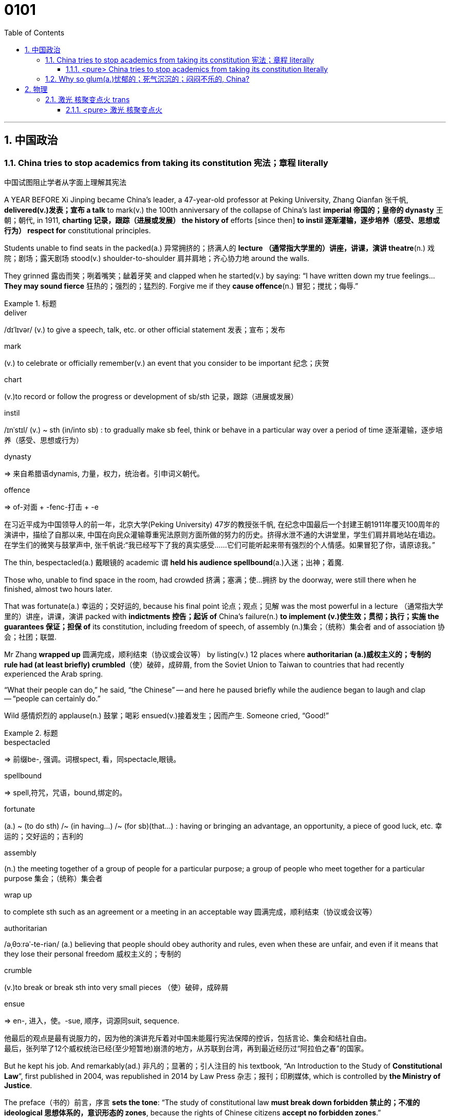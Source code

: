 

= 0101
:toc: left
:toclevels: 3
:sectnums:

'''

== 中国政治

=== China tries to stop academics from taking its constitution 宪法；章程 literally

中国试图阻止学者从字面上理解其宪法

A YEAR BEFORE Xi Jinping became China’s leader, a 47-year-old professor at Peking University, Zhang Qianfan 张千帆, *delivered(v.)发表；宣布 a talk* to mark(v.) the 100th anniversary of the collapse of China’s last *imperial 帝国的；皇帝的 dynasty* 王朝；朝代, in 1911, *charting 记录，跟踪（进展或发展） the history of* efforts [since then] *to instil 逐渐灌输，逐步培养（感受、思想或行为） respect for* constitutional principles.

Students unable to find seats in the packed(a.) 异常拥挤的；挤满人的 *lecture （通常指大学里的）讲座，讲课，演讲 theatre*(n.) 戏院；剧场；露天剧场 stood(v.) shoulder-to-shoulder 肩并肩地；齐心协力地 around the walls.

They grinned 露齿而笑；咧着嘴笑；龇着牙笑 and clapped when he started(v.) by saying: “I have written down my true feelings... *They may sound fierce* 狂热的；强烈的；猛烈的. Forgive me if they *cause offence*(n.) 冒犯；搅扰；侮辱.”


.标题
====
.deliver
/dɪˈlɪvər/ (v.) to give a speech, talk, etc. or other official statement 发表；宣布；发布

.mark
(v.) to celebrate or officially remember(v.) an event that you consider to be important 纪念；庆贺

.chart
(v.)to record or follow the progress or development of sb/sth 记录，跟踪（进展或发展）

.instil
/ɪnˈstɪl/ (v.) ~ sth (in/into sb) : to gradually make sb feel, think or behave in a particular way over a period of time 逐渐灌输，逐步培养（感受、思想或行为）

.dynasty
=> 来自希腊语dynamis, 力量，权力，统治者。引申词义朝代。

.offence
=>  of-对面 + -fenc-打击 + -e

在习近平成为中国领导人的前一年，北京大学(Peking University) 47岁的教授张千帆, 在纪念中国最后一个封建王朝1911年覆灭100周年的演讲中，描绘了自那以来, 中国在向民众灌输尊重宪法原则方面所做的努力的历史。挤得水泄不通的大讲堂里，学生们肩并肩地站在墙边。在学生们的微笑与鼓掌声中, 张千帆说:“我已经写下了我的真实感受……它们可能听起来带有强烈的个人情感。如果冒犯了你，请原谅我。”
====


The thin, bespectacled(a.) 戴眼镜的 academic `谓` *held his audience spellbound*(a.)入迷；出神；着魔.

Those who, unable to find space in the room, had crowded 挤满；塞满；使…拥挤 by the doorway, were still there when he finished, almost two hours later.

That was fortunate(a.) 幸运的；交好运的, because his final point 论点；观点；见解 was the most powerful in a lecture （通常指大学里的）讲座，讲课，演讲 packed with *indictments 控告；起诉 of* China’s failure(n.) *to implement (v.)使生效；贯彻；执行；实施 the guarantees 保证；担保 of* its constitution, including freedom of speech, of assembly (n.)集会；（统称）集会者 and of association 协会；社团；联盟.

Mr Zhang *wrapped up* 圆满完成，顺利结束（协议或会议等） by listing(v.) 12 places where *authoritarian (a.)威权主义的；专制的 rule had (at least briefly) crumbled*（使）破碎，成碎屑, from the Soviet Union to Taiwan to countries that had recently experienced the Arab spring.

“What their people can do,” he said, “the Chinese” -- and here he paused briefly while the audience began to laugh and clap -- “people can certainly do.”

Wild 感情炽烈的 applause(n.) 鼓掌；喝彩 ensued(v.)接着发生；因而产生. Someone cried, “Good!”

.标题
====
.bespectacled
=> 前缀be-, 强调。词根spect, 看，同spectacle,眼镜。

.spellbound
=> spell,符咒，咒语，bound,绑定的。

.fortunate
(a.) ~ (to do sth) /~ (in having...) /~ (for sb)(that...) : having or bringing an advantage, an opportunity, a piece of good luck, etc. 幸运的；交好运的；吉利的

.assembly
(n.) the meeting together of a group of people for a particular purpose; a group of people who meet together for a particular purpose 集会；（统称）集会者

.wrap up
to complete sth such as an agreement or a meeting in an acceptable way 圆满完成，顺利结束（协议或会议等）

.authoritarian
/əˌθɔːrəˈ-te-riən/ (a.) believing that people should obey authority and rules, even when these are unfair, and even if it means that they lose their personal freedom 威权主义的；专制的

.crumble
(v.)to break or break sth into very small pieces （使）破碎，成碎屑

.ensue
=> en-, 进入，使。-sue, 顺序，词源同suit, sequence.

他最后的观点是最有说服力的，因为他的演讲充斥着对中国未能履行宪法保障的控诉，包括言论、集会和结社自由。 +
最后，张列举了12个威权统治已经(至少短暂地)崩溃的地方，从苏联到台湾，再到最近经历过“阿拉伯之春”的国家。
====


But he kept his job. And remarkably(ad.) 非凡的；显著的；引人注目的 his textbook, “An Introduction to the Study of *Constitutional Law*”, first published in 2004, was republished in 2014 by Law Press 杂志；报刊；印刷媒体, which is controlled by *the Ministry of Justice*.

The preface（书的）前言，序言 *sets the tone*: “The study of constitutional law *must break down forbidden 禁止的；不准的 ideological 思想体系的，意识形态的 zones*, because the rights of Chinese citizens *accept no forbidden zones*.”

.标题
====
序言定下了基调: “宪法研究必须打破思想禁区，因为中国公民的权利不接受任何禁区。”
====


'''

==== <pure> China tries to stop academics from taking its constitution literally

A YEAR BEFORE Xi Jinping became China’s leader, a 47-year-old professor at Peking University, Zhang Qianfan, delivered a talk to mark the 100th anniversary of the collapse of China’s last imperial dynasty, in 1911, charting the history of efforts since then to instil respect for constitutional principles. Students unable to find seats in the packed lecture theatre stood shoulder-to-shoulder around the walls. They grinned and clapped when he started by saying: “I have written down my true feelings… They may sound fierce. Forgive me if they cause offence.”

The thin, bespectacled academic held his audience spellbound. Those who, unable to find space in the room, had crowded by the doorway, were still there when he finished, almost two hours later. That was fortunate, because his final point was the most powerful in a lecture packed with indictments of China’s failure to implement the guarantees of its constitution, including freedom of speech, of assembly and of association. Mr Zhang wrapped up by listing 12 places where authoritarian rule had (at least briefly) crumbled, from the Soviet Union to Taiwan to countries that had recently experienced the Arab spring. “What their people can do,” he said, “the Chinese” — and here he paused briefly while the audience began to laugh and clap --“people can certainly do.” Wild applause ensued. Someone cried, “Good!”

Such a scene was extraordinary even at the time. The authorities were determined to prevent any attempt to replicate the Arab uprisings;  anonymous calls online for public gatherings in support of them drew more police than protesters. Mr Zhang says he was reprimanded for his speech. Invitations for him to talk on campuses dried up. But he kept his job. And remarkably his textbook, “An Introduction to the Study of Constitutional Law”, first published in 2004, was republished in 2014 by Law Press, which is controlled by the Ministry of Justice. The preface sets the tone: “The study of constitutional law must break down forbidden ideological zones, because the rights of Chinese citizens accept no forbidden zones.”


'''

=== Why so glum(a.)忧郁的；死气沉沉的；闷闷不乐的, China?






== 物理


=== 激光 核聚变点火 trans

Un peu d’histoire

主 The idea of harnessing(v.)控制，利用（以产生能量等） the process that powers(v.) the sun 谓 goes back almost as far as the discovery, in the 1920s and 1930s, of what that process is —namely the fusion  融合, 核聚变 of protons, the nuclei 核心, 原子核 of hydrogen atoms, to form(v.) helium 氦 nuclei (latexmath:[ ^4 He]), also known as alpha particles. This reaction yields(v.) 出产（作物）；产生（收益、效益等）；提供 something less than the sum of its parts, for an alpha particle is lighter than four free protons. But the missing mass has not disappeared; it has merely been transformed. As per 按照，依据；如同 Einstein’s equation, latexmath:[ E=mc^2], it has been converted into energy, in the form of heat.

.标题
====
.harness
/ˈhɑːrnɪs/ (v.)~ sth (to sth)to put a harness on a horse or other animal; to attach a horse or other animal to sth with a harness 给（马等）上挽具；用挽具把…套到…上 /控制，利用（以产生能量等）

.nuclei
/ˈnuːkliaɪ/n.核心，核子；原子核（nucleus 的复数形式）

.helium
/ˈhiːliəm/ 氦


.yield
/jiːld/
(v.)出产（作物）；产生（收益、效益等）；提供

- trees that no longer yield(v.) fruit 不再结果实的树


掌控"为太阳提供能量的过程"这种力量, 这个想法可以远溯到 1920 年代和 30 年代, 那时发现了其原理是什么 —— 即质子的聚变，即氢原子核转变成了氦核 ( latexmath:[ ^4 He] )，也称为阿尔法粒子。这个反应产生出的物质, 质量小于原先各部分的总和，因为一个 alpha 粒子比四个自由质子轻。但是丢失的质量并没有消失；它只是被转变了。根据爱因斯坦方程式 latexmath:[ E=m c^2]，它已经以热的形式, 转化成了能量。
====

This sounded(v.) technologically promising. But it was soon apparent 显而易见 that 主 doing it the way the sun does 系 is a non-starter(n.).

.标题
====
.non-starter
(n.)( informal ) a thing or a person that has no chance of success 无望取得成功的人（或事）/虽参赛但未上场跑的马

这在技术上听起来很有前景。但很快人们就发现，要想做到像太阳那样的过程, 是不可能的。
====


主 Persuading nuclei to fuse(v.)（使）融合 谓 requires heat, pressure or both. The pressure reduces(v.) the space between the nuclei, encouraging 促进；助长；刺激 them to meet. The heat keeps them travelling fast enough that when they do meet, they can overcome(v.) their mutual 相互的；彼此的 electrostatic 静电的 repulsion 强烈的反感, 排斥力；斥力 known as the Coulomb barrier 屏障；障碍物, and thus allow a phenomenon called the strong nuclear force 强核力, which works(v.) only at short range 范围, to take over (用武力) 接管,取代. The strong force holds(v.) protons and neutrons 中子 together to form(v.) nuclei, so once the Coulomb barrier is breached 违反；违背,在…上打开缺口, a new and larger nucleus quickly forms(v.).

.标题
====
.electrostatic
/ɪˌlektroʊ-ˈstætɪk/ ( physics 物) used to talk about electric charges that are not moving, rather than electric currents 静电的

. repulsion
/rɪˈpʌlʃ(ə)n/ (n.)
a feeling of very strong dislike of sth that you find extremely unpleasant 嫌恶感；强烈的反感；憎恶 +
( physics 物) the force by which objects tend to push each other away 排斥力；斥力

.Coulomb barrier
/ˈkuːlɑːmˌˈkuːloʊm/, /ˈbæriər/
 库仑障壁, 库仑势垒

.range
PHRASE If you see or hit something at close range or from close range, you are very close to it when you see it or hit it. If you do something at a range of half a mile, for example, you are half a mile away from it when you do it. 近距离内


让原子核发生聚变, 需要热量、压力, 或两者兼而有之。压力缩小了原子核之间的空间，促使它们相遇。热量使它们移动得足够快，以至于当它们相遇时，它们可以克服相互间的静电斥力，也就是所谓的库仑势垒，从而允许一种只在近距离内起作用的强核力现象发生。强作用力将质子和中子结合在一起形成原子核，因此一旦库仑势垒被突破，一个新的更大的原子核就会迅速形成。
====

主 The temperature at which solar fusion occurs(v.), though high (15.5m°C), 系 is well within engineers’ reach. Experimental 实验性的；试验性的 reactors 核反应堆 can manage(v.) 100m°C and there are hopes to go higher still. But the pressure (250bn atmospheres) eludes(v.)（尤指机敏地）避开，逃避，躲避 them. Moreover, solar fusion’s raw material is recalcitrant(a.)桀骜不驯的；难以控制的. The first step on the journey to helium 氦 — fusing(v.) two individual protons together to form(v.) a heavy isotope 同位素 of hydrogen called(v.) deuterium 氘 (a proton and a neutron) —is reckoned(v.)想；认为 to take, on average, 9bn years.

.标题
====
.elude
/ɪˈluːd/
(v.)to manage to avoid or escape from sb/sth, especially in a clever way （尤指机敏地）避开，逃避，躲避 /使达不到；使不记得；使不理解 +
-> e-, 向外。-lud, 玩耍，欺骗，词源同allude, collude.引申义逃走，逃避。

- He was extremely tired but sleep eluded(v.) him. 他累极了，却睡不着。

.recalcitrant
adj.   /rɪˈkæl-sɪ-trənt/
( formal ) unwilling to obey rules or follow instructions; difficult to control 不守规章的；不服从指挥的；桀骜不驯的；难以控制的 +
-> re-,向后，往回，-calc,脚跟，踢，词源同 calcaneus,decal,inculcate.引申词义难以控制的。

.isotope
n.   /ˈaɪsə-təʊp/ 同位素 +
-> iso-,等，同，-top,位置，地方，词源同topic,utopia.即等位置的，引申词义同位素。

.deuterium
/djuːˈtɪ-riəmˌduːˈtɪriəm/ 氘，重氢（氢的同位素） +
-> deuter-, 二，词源同two. 因这种物理元素其质量为氢的两倍而得名。比较tritium.

发生太阳聚变的温度虽然很高(15.5m°C)，但在工程师的能力范围内。实验反应堆的温度可以控制在1亿摄氏度，而且还有希望继续升高。但压力(2500亿大气压)却与他们无缘。此外，太阳核聚变的原料是难以驾驭的。到达氦的第一步——将两个单独的质子融合在一起，形成氢的重同位素氘(一个质子和一个中子)—— 据估计平均需要90亿年时间。
====


What engineers propose 系  is thus a simulacrum(n.)假象；模拟物；幻影 of the solar reaction. 主 The usual approach —that taken by General Fusion, Tokamak Energy, Commonwealth Fusion and First Light, as well as government projects like JET and ITER — 系  is to start with deuterium 氘 and fuse(v.) it with a yet（强调程度的增加）更-heavier (and radioactive(a.)放射性的；有辐射的) form of hydrogen called(v.) tritium 氚 (a proton and two neutrons) to form(v.) 4He and a neutron. (Fusing(v.) deuterium nuclei 氘核 directly, though sometimes done(v.) on test runs, is only a thousandth as efficient.)

.标题
====
.simulacrum
 /ˌsɪ-mjuˈ-leɪ-krəm/ (n.) ( formal ) something that looks like sb/sth else or that is made to look like sb/sth else 假象；模拟物；幻影

.tritium
/ˈtrɪ-tiəm/ 氚（氢的同位素） +
-> 来自希腊语 tritos,第三，词源同 three,third.-ium,化学元素后缀。比较 deuterium.


因此，工程师们提出的是一个太阳反应的模拟。通用核聚变公司、托卡马克能源公司、联邦核聚变公司和第一光公司, 以及JET和iter等政府项目, 采用的通常方法, 是从氘开始，将其与一种更重(具有放射性)的氢——氚(一个质子和两个中子)融合，形成4He和一个中子。(直接聚变氘核，虽然有时在试验中进行，但效率只有千分之一。)
====

In December 2022 /the NIF caused 使发生；造成；引起 a flutter 振动,挥动,紧张兴奋  by announcing it had reached ignition 点火；点燃. But the energy released 系  was less than 1% of that expended 花费,耗费, meaning it was nowhere 无处；哪里都不 near another sine qua non 必要条件 of commercial fusion, Q>1. Q is the ratio of the energy coming out of a machine to that going in. Different versions of Q have different definitions of “out” and “in”. But 主 the one most pertinent(a.)恰当的；相宜的 to commerce 贸易；商业  系  is “plug to plug” —the electricity drawn grid （输电线路、天然气管道等的）系统网络；输电网 to run(v.) the whole caboodle /versus(v.) the energy delivered  递送；传送 to back the grid. Focused(a.)注意力集中的；目标明确的, Marvel and Xcimer hope(v.) to match that definition of Q>1.


.标题
====
.sine qua non
/ˌsɪ-neɪ kwɑː ˈnəʊn/ ~ (of/for sth) ( from Latinformal ) something that is essential before you can achieve sth else 必要条件 +
-> From Latin sine qua non (“without which [cause] not”).

.pertinent
/ˈpɜːrt(ə)-nənt/ (a.) ~ (to sth) ( formal ) appropriate to a particular situation 有关的；恰当的；相宜的 +
-> per-贯穿 + -tin-握,持有 + -ent形容词词尾

- Please keep your comments pertinent(a.) to the topic under discussion. 请勿发表与讨论主题无关的言论。


.caboodle
/kəˈbuːdl/ THE WHOLE (KIT AND) CAˈBOODLE ( informal ) everything 全部；全体 +
-> 来自kit 和bundle的合成词。

- I had new clothes, a new hairstyle —the whole caboodle. 我身着新衣服，头理新发型—上下一身新。



2022 年 12 月，NIF宣布它已达到点火状态，引起了轰动。但释放的能量不到消耗能量的 1%，这意味着它离商业聚变的另一个必要条件Q >1 还很远。Q是机器输出的能量与输入的能量之比。不同版本的Q对“输出”和“输入”有不同的定义。但与商业最相关的是“即插即用”——即, 从电网获取能量以运行整个聚变反应器所需的电力，与将产生的能量输回电网的能量之间的比率。Marvel 和 Xcimer 专注于满足Q >1 的定义。

证明"可控核聚变"可行性的第一步, 就是“Q>1”，即输出的能量, 大于维持反应所需输入的能量，核聚变反应可以依靠自身产生的能量维持。这一临界状态被称作收支平衡，也叫“点火”。
====

'''


==== <pure> 激光 核聚变点火




Un peu d’histoire
The idea of harnessing the process that powers the sun goes back almost as far as the discovery, in the 1920s and 1930s, of what that process is—namely the fusion of protons, the nuclei of hydrogen atoms, to form helium nuclei (4He), also known as alpha particles. This reaction yields something less than the sum of its parts, for an alpha particle is lighter than four free protons. But the missing mass has not disappeared; it has merely been transformed. As per Einstein’s equation, E=mc2, it has been converted into energy, in the form of heat.

This sounded technologically promising. But it was soon apparent that doing it the way the sun does is a non-starter.

Persuading nuclei to fuse requires heat, pressure or both. The pressure reduces the space between the nuclei, encouraging them to meet. The heat keeps them travelling fast enough that when they do meet, they can overcome their mutual electrostatic repulsion, known as the Coulomb barrier, and thus allow a phenomenon called the strong nuclear force, which works only at short range, to take over. The strong force holds protons and neutrons together to form nuclei, so once the Coulomb barrier is breached, a new and larger nucleus quickly forms.

The temperature at which solar fusion occurs, though high (15.5m°C), is well within engineers’ reach. Experimental reactors can manage 100m°C and there are hopes to go higher still. But the pressure (250bn atmospheres) eludes them. Moreover, solar fusion’s raw material is recalcitrant. The first step on the journey to helium—fusing two individual protons together to form a heavy isotope of hydrogen called deuterium (a proton and a neutron)—is reckoned to take, on average, 9bn years.

What engineers propose is thus a simulacrum of the solar reaction. The usual approach—that taken by General Fusion, Tokamak Energy, Commonwealth Fusion and First Light, as well as government projects like JET and ITER—is to start with deuterium and fuse it with a yet-heavier (and radioactive) form of hydrogen called tritium (a proton and two neutrons) to form 4He and a neutron. (Fusing deuterium nuclei directly, though sometimes done on test runs, is only a thousandth as efficient.)



In December 2022 the NIF caused a flutter by announcing it had reached ignition. But the energy released was less than 1% of that expended, meaning it was nowhere near another sine qua non of commercial fusion, Q>1. Q is the ratio of the energy coming out of a machine to that going in. Different versions of Q have different definitions of “out” and “in”. But the one most pertinent to commerce is “plug to plug”—the electricity drawn grid to run the whole caboodle versus the energy delivered to back the grid. Focused, Marvel and Xcimer hope to match that definition of Q>1.

'''



